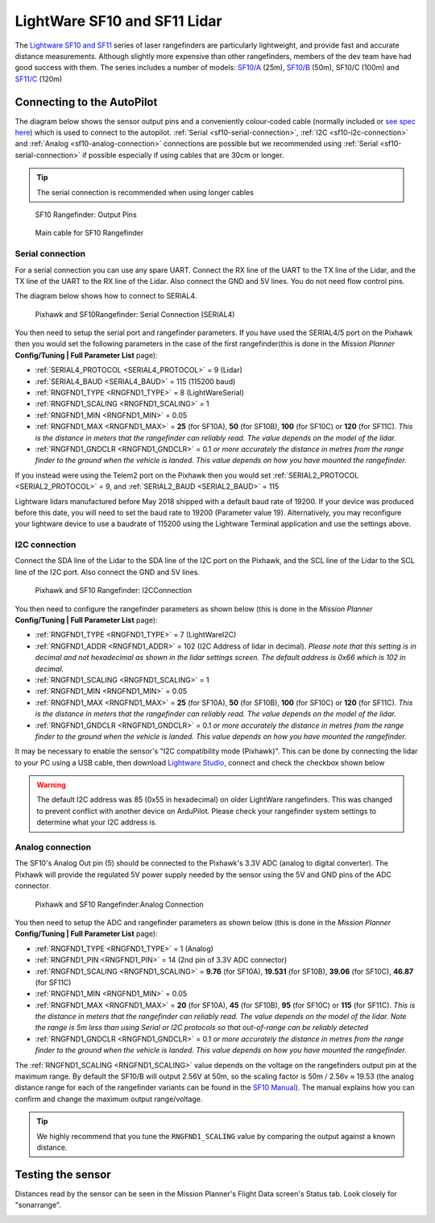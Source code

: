.. _common-lightware-sf10-lidar:

=============================
LightWare SF10 and SF11 Lidar
=============================

The `Lightware SF10 and SF11 <https://lightware.co.za/collections/lidar-rangefinders>`__ series of laser rangefinders are particularly lightweight, and provide fast and accurate distance measurements.
Although slightly more expensive than other rangefinders, members of the dev team have had good success with them.
The series includes a number of models:
`SF10/A <http://pixhawkstore.com.au/sf10-a-lightware-25m-laser-altimeter/>`__ (25m),
`SF10/B <http://pixhawkstore.com.au/sf10-b-lightware-50m-laser-altimeter/>`__ (50m),
SF10/C (100m) and 
`SF11/C <https://lightware.co.za/collections/lidar-rangefinders/products/sf11-c-120-m>`__ (120m)

\ |SF10-B|

Connecting to the AutoPilot
===========================

The diagram below shows the sensor output pins and a conveniently colour-coded cable (normally included or `see spec here <http://documents.lightware.co.za/LW%20000_135%20-%20Main%20cable%20type%201%20assembly%20-%20Rev%200.pdf>`__) which is used to connect to the autopilot. :ref:`Serial <sf10-serial-connection>`, :ref:`I2C <sf10-i2c-connection>` and :ref:`Analog <sf10-analog-connection>` connections are possible but we recommended using :ref:`Serial <sf10-serial-connection>` if possible especially if using cables that are 30cm or longer.

.. tip::

   The serial connection is recommended when using longer cables

.. figure:: ../../../images/RangeFinder_SF10_Output_Pins.png

   SF10 Rangefinder: Output Pins

.. figure:: ../../../images/SF10_Rangefinder_main-cable-type-1-35-cm.jpg
   :target: http://documents.lightware.co.za/LW%20000_135%20-%20Main%20cable%20type%201%20assembly%20-%20Rev%200.pdf

   Main cable for SF10 Rangefinder

.. _sf10-serial-connection:

Serial connection
-----------------

For a serial connection you can use any spare UART. Connect the RX line
of the UART to the TX line of the Lidar, and the TX line of the UART to
the RX line of the Lidar. Also connect the GND and 5V lines. You do not
need flow control pins.

The diagram below shows how to connect to SERIAL4.

.. figure:: ../../../images/Pixhawk_Rangefinder_SF10_Serial.jpg
   :target: ../_images/Pixhawk_Rangefinder_SF10_Serial.jpg

   Pixhawk and SF10Rangefinder: Serial Connection (SERIAL4)

You then need to setup the serial port and rangefinder parameters. If
you have used the SERIAL4/5 port on the Pixhawk then you would set the
following parameters in the case of the first rangefinder(this is done in the *Mission Planner*
**Config/Tuning \| Full Parameter List** page):

-  :ref:`SERIAL4_PROTOCOL <SERIAL4_PROTOCOL>` = 9 (Lidar)
-  :ref:`SERIAL4_BAUD <SERIAL4_BAUD>` = 115 (115200 baud) 
-  :ref:`RNGFND1_TYPE <RNGFND1_TYPE>` = 8 (LightWareSerial)
-  :ref:`RNGFND1_SCALING <RNGFND1_SCALING>` = 1
-  :ref:`RNGFND1_MIN <RNGFND1_MIN>` = 0.05
-  :ref:`RNGFND1_MAX <RNGFND1_MAX>` = **25** (for SF10A), **50** (for SF10B), **100** (for SF10C) or **120** (for SF11C).  *This is the distance in meters that the rangefinder can reliably read. The value depends on the model of the lidar.*
-  :ref:`RNGFND1_GNDCLR <RNGFND1_GNDCLR>` = 0.1 *or more accurately the distance in metres from the range finder to the ground when the vehicle is landed.  This value depends on how you have mounted the rangefinder.*

If you instead were using the Telem2 port on the Pixhawk then you would set :ref:`SERIAL2_PROTOCOL <SERIAL2_PROTOCOL>` = 9, and :ref:`SERIAL2_BAUD <SERIAL2_BAUD>` = 115

Lightware lidars manufactured before May 2018 shipped with a default baud rate of 19200. If your device was produced before this date, you will need to set the baud rate to 19200 (Parameter value 19). Alternatively, you may reconfigure your lightware device to use a baudrate of 115200 using the Lightware Terminal application and use the settings above.

.. _sf10-i2c-connection:

I2C connection
--------------

Connect the SDA line of the Lidar to the SDA line of the I2C port on the Pixhawk, and the SCL line of the Lidar to the SCL line of the I2C port. Also connect the GND and 5V lines.

.. figure:: ../../../images/Pixhawk_Rangefinder_SF10_I2C.jpg
   :target: ../_images/Pixhawk_Rangefinder_SF10_I2C.jpg

   Pixhawk and SF10 Rangefinder: I2CConnection

You then need to configure the rangefinder parameters as shown below
(this is done in the *Mission Planner* **Config/Tuning \| Full Parameter
List** page):

-  :ref:`RNGFND1_TYPE <RNGFND1_TYPE>` = 7 (LightWareI2C)
-  :ref:`RNGFND1_ADDR <RNGFND1_ADDR>` = 102 (I2C Address of lidar in decimal).  *Please note that this setting is in decimal and not hexadecimal as shown in the lidar settings screen. The default address is 0x66 which is 102 in decimal.*
-  :ref:`RNGFND1_SCALING <RNGFND1_SCALING>` = 1
-  :ref:`RNGFND1_MIN <RNGFND1_MIN>` = 0.05
-  :ref:`RNGFND1_MAX <RNGFND1_MAX>` = **25** (for SF10A), **50** (for SF10B), **100** (for SF10C) or **120** (for SF11C).  *This is the distance in meters that the rangefinder can reliably read. The value depends on the model of the lidar.*
-  :ref:`RNGFND1_GNDCLR <RNGFND1_GNDCLR>` = 0.1 *or more accurately the distance in metres from the range finder to the ground when the vehicle is landed.  This value depends on how you have mounted the rangefinder.*

It may be necessary to enable the sensor's "I2C compatibility mode (Pixhawk)".  This can be done by connecting the lidar to your PC using a USB cable, then download `Lightware Studio <https://lightwarelidar.com/pages/lightware-studio>`__, connect and check the checkbox shown below

.. image:: ../../../images/lightware-sf11c-studio.png
   :target: ../_images/lightware-sf11c-studio.png
   :width: 450px

.. warning::

    The default I2C address was 85 (0x55 in hexadecimal) on older LightWare rangefinders.
    This was changed to prevent conflict with another device on ArduPilot.
    Please check your rangefinder system settings to determine what your I2C address is.

.. _sf10-analog-connection:

Analog connection
-----------------

The SF10's Analog Out pin (5) should be connected to the Pixhawk's 3.3V
ADC (analog to digital converter).  The Pixhawk will provide the
regulated 5V power supply needed by the sensor using the 5V and GND pins
of the ADC connector.

.. figure:: ../../../images/Pixhawk_Rangefinder_SF10_Analog.jpg
   :target: ../_images/Pixhawk_Rangefinder_SF10_Analog.jpg

   Pixhawk and SF10 Rangefinder:Analog Connection

You then need to setup the ADC and rangefinder parameters as shown below
(this is done in the *Mission Planner* **Config/Tuning \| Full Parameter
List** page):

-  :ref:`RNGFND1_TYPE <RNGFND1_TYPE>` = 1 (Analog)
-  :ref:`RNGFND1_PIN <RNGFND1_PIN>` = 14 (2nd pin of 3.3V ADC connector)
-  :ref:`RNGFND1_SCALING <RNGFND1_SCALING>` = **9.76** (for SF10A), **19.531** (for SF10B), **39.06** (for SF10C), **46.87** (for SF11C)
-  :ref:`RNGFND1_MIN <RNGFND1_MIN>` = 0.05
-  :ref:`RNGFND1_MAX <RNGFND1_MAX>` = **20** (for SF10A), **45** (for SF10B), **95** (for SF10C) or **115** (for SF11C).  *This is the distance in meters that the rangefinder can reliably read. The value depends on the model of the lidar.  Note the range is 5m less than using Serial or I2C protocols so that out-of-range can be reliably detected*
-  :ref:`RNGFND1_GNDCLR <RNGFND1_GNDCLR>` = 0.1 *or more accurately the distance in metres from the range finder to the ground when the vehicle is landed.  This value depends on how you have mounted the rangefinder.*

The :ref:`RNGFND1_SCALING <RNGFND1_SCALING>` value depends on the voltage on the rangefinders output pin at the maximum range. By default the SF10/B will output 2.56V at 50m, so the scaling factor is 50m / 2.56v ≈ 19.53 (the analog
distance range for each of the rangefinder variants can be found in the `SF10 Manual <http://documents.lightware.co.za/SF10%20-%20Laser%20Altimeter%20Manual%20-%20Rev%2011.pdf>`__).
The manual explains how you can confirm and change the maximum output range/voltage.

.. tip::

   We highly recommend that you tune the ``RNGFND1_SCALING`` value by
   comparing the output against a known distance.

Testing the sensor
==================

Distances read by the sensor can be seen in the Mission Planner's Flight
Data screen's Status tab. Look closely for "sonarrange".

.. image:: ../../../images/mp_rangefinder_lidarlite_testing.jpg
    :target: ../_images/mp_rangefinder_lidarlite_testing.jpg

.. |SF10-B| image:: ../../../images/SF10-B.jpg
    :target: ../_images/SF10-B.jpg
